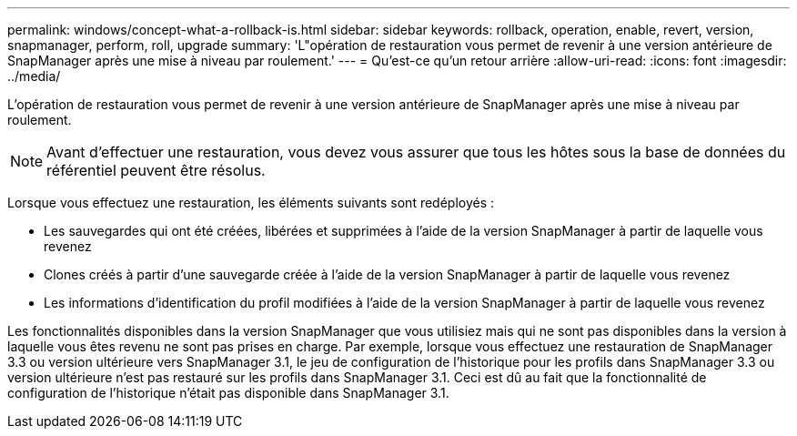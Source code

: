 ---
permalink: windows/concept-what-a-rollback-is.html 
sidebar: sidebar 
keywords: rollback, operation, enable, revert, version, snapmanager, perform, roll, upgrade 
summary: 'L"opération de restauration vous permet de revenir à une version antérieure de SnapManager après une mise à niveau par roulement.' 
---
= Qu'est-ce qu'un retour arrière
:allow-uri-read: 
:icons: font
:imagesdir: ../media/


[role="lead"]
L'opération de restauration vous permet de revenir à une version antérieure de SnapManager après une mise à niveau par roulement.


NOTE: Avant d'effectuer une restauration, vous devez vous assurer que tous les hôtes sous la base de données du référentiel peuvent être résolus.

Lorsque vous effectuez une restauration, les éléments suivants sont redéployés :

* Les sauvegardes qui ont été créées, libérées et supprimées à l'aide de la version SnapManager à partir de laquelle vous revenez
* Clones créés à partir d'une sauvegarde créée à l'aide de la version SnapManager à partir de laquelle vous revenez
* Les informations d'identification du profil modifiées à l'aide de la version SnapManager à partir de laquelle vous revenez


Les fonctionnalités disponibles dans la version SnapManager que vous utilisiez mais qui ne sont pas disponibles dans la version à laquelle vous êtes revenu ne sont pas prises en charge. Par exemple, lorsque vous effectuez une restauration de SnapManager 3.3 ou version ultérieure vers SnapManager 3.1, le jeu de configuration de l'historique pour les profils dans SnapManager 3.3 ou version ultérieure n'est pas restauré sur les profils dans SnapManager 3.1. Ceci est dû au fait que la fonctionnalité de configuration de l'historique n'était pas disponible dans SnapManager 3.1.
